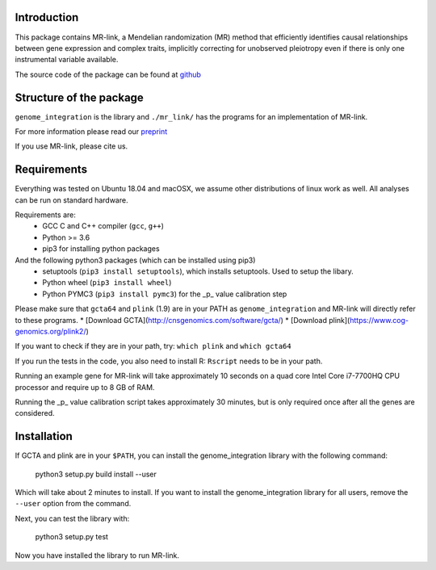 

Introduction
------------

This package contains MR-link, a Mendelian randomization (MR) method that efficiently identifies causal relationships
between gene expression and complex traits, implicitly correcting for unobserved pleiotropy even if there is only one
instrumental variable available.

The source code of the package can be found at `github <https://github.com/adriaan-vd-graaf/genome_integration>`_

Structure of the package
-------------------------
``genome_integration`` is the library and ``./mr_link/`` has the programs for an implementation of MR-link.

For more information please read our `preprint <https://www.biorxiv.org/content/10.1101/671537v1>`_

If you use MR-link, please cite us.

Requirements
--------------------

Everything was tested on Ubuntu 18.04 and macOSX, we assume other distributions of linux work as well.
All analyses can be run on standard hardware.

Requirements are:
    * GCC C and C++ compiler (``gcc``, ``g++``)
    * Python >= 3.6
    * pip3 for installing python packages

And the following python3 packages (which can be installed using pip3)
    * setuptools (``pip3 install setuptools``), which installs setuptools. Used to setup the libary.
    * Python wheel (``pip3 install wheel``)
    * Python PYMC3 (``pip3 install pymc3``) for the _p_ value calibration step

Please make sure that ``gcta64`` and ``plink`` (1.9) are in your PATH as ``genome_integration`` and MR-link will directly
refer to these programs.
* [Download GCTA](http://cnsgenomics.com/software/gcta/)
* [Download plink](https://www.cog-genomics.org/plink2/)

If you want to check if they are in your path, try: ``which plink`` and ``which gcta64``

If you run the tests in the code, you also need to install  R: ``Rscript`` needs to be in your path.

Running an example gene for MR-link will take approximately 10 seconds on a quad core Intel Core i7-7700HQ CPU processor
and require up to 8 GB of RAM.

Running the _p_ value calibration script takes approximately 30 minutes, but is only required once after all the genes are
considered.


Installation
------------
If GCTA and plink are in your ``$PATH``, you can install the genome_integration library with the following command:

   python3 setup.py build install --user

Which will take about 2 minutes to install. If you want to install the genome_integration library for all users, remove
the ``--user`` option from the command.

Next, you can test the library with:

    python3 setup.py test

Now you have installed the library to run MR-link.


